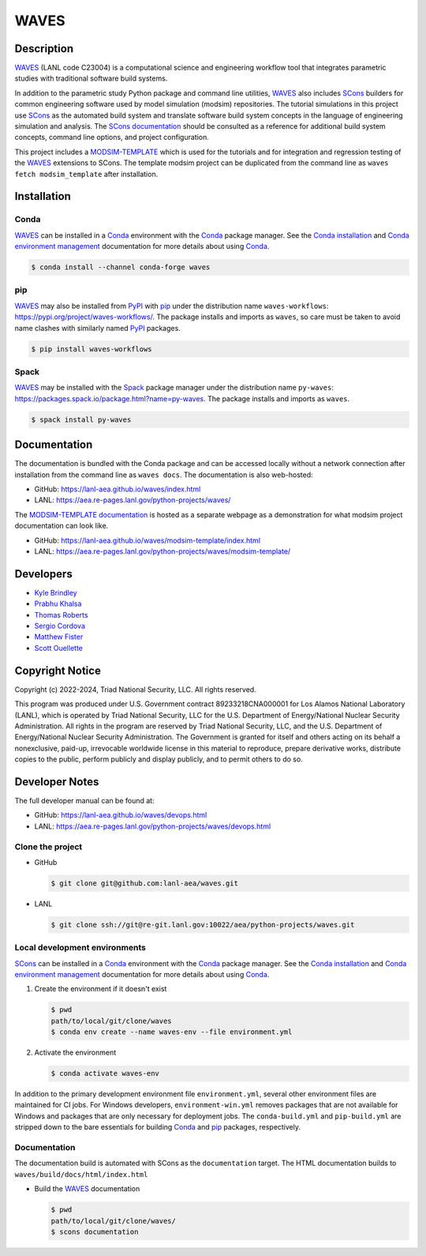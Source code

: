 .. target-start-do-not-remove

.. _Conda: https://docs.conda.io/en/latest/
.. _Conda installation: https://docs.conda.io/projects/conda/en/latest/user-guide/install/index.html
.. _Conda environment management: https://docs.conda.io/projects/conda/en/latest/user-guide/tasks/manage-environments.html
.. _PyPI: https://pypi.org/
.. _pip: https://pip.pypa.io/en/stable/
.. _SCons: https://scons.org/
.. _SCons documentation: https://scons.org/documentation.html
.. _SCons manpage: https://scons.org/doc/production/HTML/scons-man.html
.. _Spack: https://spack.io/
.. _WAVES: https://lanl-aea.github.io/waves/index.html
.. _WAVES repository: https://github.com/lanl-aea/waves
.. _WAVES releases: https://github.com/lanl-aea/waves/releases/
.. _MODSIM-TEMPLATE: https://github.com/lanl-aea/waves/tree/main/waves/modsim_template
.. _MODSIM-TEMPLATE documentation: https://lanl-aea.github.io/waves/modsim-template/index.html

.. _`Kyle Brindley`: kbrindley@lanl.gov
.. _`Thomas Roberts`: tproberts@lanl.gov
.. _`Sergio Cordova`: sergioc@lanl.gov
.. _`Prabhu Khalsa`: pkhalsa@lanl.gov
.. _`Scott Ouellette`: souellette@lanl.gov
.. _`Matthew Fister`: mwfister@lanl.gov

.. target-end-do-not-remove

#####
WAVES
#####

.. image:: https://img.shields.io/github/actions/workflow/status/lanl-aea/waves/pages.yml?branch=main&label=GitHub-Pages
   :target: https://lanl-aea.github.io/waves/

.. image:: https://img.shields.io/github/v/release/lanl-aea/waves?label=GitHub-Release
   :target: https://github.com/lanl-aea/waves/releases

.. image:: https://img.shields.io/conda/vn/conda-forge/waves
   :target: https://anaconda.org/conda-forge/waves

.. image:: https://img.shields.io/conda/dn/conda-forge/waves.svg?label=Conda%20downloads
   :target: https://anaconda.org/conda-forge/waves

.. image:: https://img.shields.io/pypi/v/waves-workflows?label=PyPI%20package
   :target: https://pypi.org/project/waves-workflows/

.. image:: https://img.shields.io/pypi/dm/waves-workflows?label=PyPI%20downloads
   :target: https://pypi.org/project/waves-workflows/

.. image:: https://zenodo.org/badge/591388602.svg
   :target: https://zenodo.org/badge/latestdoi/591388602

.. inclusion-marker-do-not-remove

***********
Description
***********

.. project-description-start-do-not-remove

`WAVES`_ (LANL code C23004) is a computational science and engineering workflow tool that integrates parametric studies
with traditional software build systems.

In addition to the parametric study Python package and command line utilities, `WAVES`_ also includes `SCons`_ builders
for common engineering software used by model simulation (modsim) repositories. The tutorial simulations in this project
use `SCons`_ as the automated build system and translate software build system concepts in the language of engineering
simulation and analysis. The `SCons documentation`_ should be consulted as a reference for additional build system
concepts, command line options, and project configuration.

This project includes a `MODSIM-TEMPLATE`_ which is used for the tutorials and for integration and regression testing of
the `WAVES`_ extensions to SCons. The template modsim project can be duplicated from the command line as ``waves fetch
modsim_template`` after installation.

.. project-description-end-do-not-remove

************
Installation
************

Conda
=====

.. installation-conda-start-do-not-remove

`WAVES`_ can be installed in a `Conda`_ environment with the `Conda`_ package manager. See the `Conda installation`_ and
`Conda environment management`_ documentation for more details about using `Conda`_.

.. code-block::

   $ conda install --channel conda-forge waves

.. installation-conda-end-do-not-remove

pip
===

.. installation-pip-start-do-not-remove

`WAVES`_ may also be installed from `PyPI`_ with `pip`_ under the distribution name ``waves-workflows``:
https://pypi.org/project/waves-workflows/. The package installs and imports as ``waves``, so care must be taken to avoid
name clashes with similarly named `PyPI`_ packages.

.. code-block::

   $ pip install waves-workflows

.. installation-pip-end-do-not-remove

Spack
=====

.. installation-spack-start-do-not-remove

`WAVES`_ may be installed with the `Spack`_ package manager under the distribution name ``py-waves``:
https://packages.spack.io/package.html?name=py-waves. The package installs and imports as ``waves``.

.. code-block::

   $ spack install py-waves

.. installation-spack-end-do-not-remove

*************
Documentation
*************

The documentation is bundled with the Conda package and can be accessed locally without a network connection after
installation from the command line as ``waves docs``. The documentation is also web-hosted:

* GitHub: https://lanl-aea.github.io/waves/index.html
* LANL: https://aea.re-pages.lanl.gov/python-projects/waves/

The `MODSIM-TEMPLATE documentation`_ is hosted as a separate webpage as a demonstration for what modsim project
documentation can look like.

* GitHub: https://lanl-aea.github.io/waves/modsim-template/index.html
* LANL: https://aea.re-pages.lanl.gov/python-projects/waves/modsim-template/

**********
Developers
**********

* `Kyle Brindley`_
* `Prabhu Khalsa`_
* `Thomas Roberts`_
* `Sergio Cordova`_
* `Matthew Fister`_
* `Scott Ouellette`_

****************
Copyright Notice
****************

.. copyright-start-do-not-remove

Copyright (c) 2022-2024, Triad National Security, LLC. All rights reserved.

This program was produced under U.S. Government contract 89233218CNA000001 for Los Alamos National Laboratory (LANL),
which is operated by Triad National Security, LLC for the U.S.  Department of Energy/National Nuclear Security
Administration. All rights in the program are reserved by Triad National Security, LLC, and the U.S. Department of
Energy/National Nuclear Security Administration. The Government is granted for itself and others acting on its behalf a
nonexclusive, paid-up, irrevocable worldwide license in this material to reproduce, prepare derivative works, distribute
copies to the public, perform publicly and display publicly, and to permit others to do so.

.. copyright-end-do-not-remove

***************
Developer Notes
***************

The full developer manual can be found at:

* GitHub: https://lanl-aea.github.io/waves/devops.html
* LANL: https://aea.re-pages.lanl.gov/python-projects/waves/devops.html

Clone the project
=================

.. clone-start-do-not-remove

* GitHub

  .. code-block::

     $ git clone git@github.com:lanl-aea/waves.git

* LANL

  .. code-block::

     $ git clone ssh://git@re-git.lanl.gov:10022/aea/python-projects/waves.git

.. clone-end-do-not-remove

Local development environments
==============================

.. env-start-do-not-remove

`SCons`_ can be installed in a `Conda`_ environment with the `Conda`_ package manager. See the `Conda installation`_ and
`Conda environment management`_ documentation for more details about using `Conda`_.

1. Create the environment if it doesn't exist

   .. code-block::

      $ pwd
      path/to/local/git/clone/waves
      $ conda env create --name waves-env --file environment.yml

2. Activate the environment

   .. code-block::

      $ conda activate waves-env

In addition to the primary development environment file ``environment.yml``, several other environment files are
maintained for CI jobs. For Windows developers, ``environment-win.yml`` removes packages that are not available for
Windows and packages that are only necessary for deployment jobs. The ``conda-build.yml`` and ``pip-build.yml`` are
stripped down to the bare essentials for building `Conda`_ and `pip`_ packages, respectively.

.. env-end-do-not-remove

Documentation
=============

.. docs-start-do-not-remove

The documentation build is automated with SCons as the ``documentation`` target. The HTML documentation builds to
``waves/build/docs/html/index.html``

- Build the `WAVES`_ documentation

  .. code-block::

     $ pwd
     path/to/local/git/clone/waves/
     $ scons documentation

.. docs-end-do-not-remove

